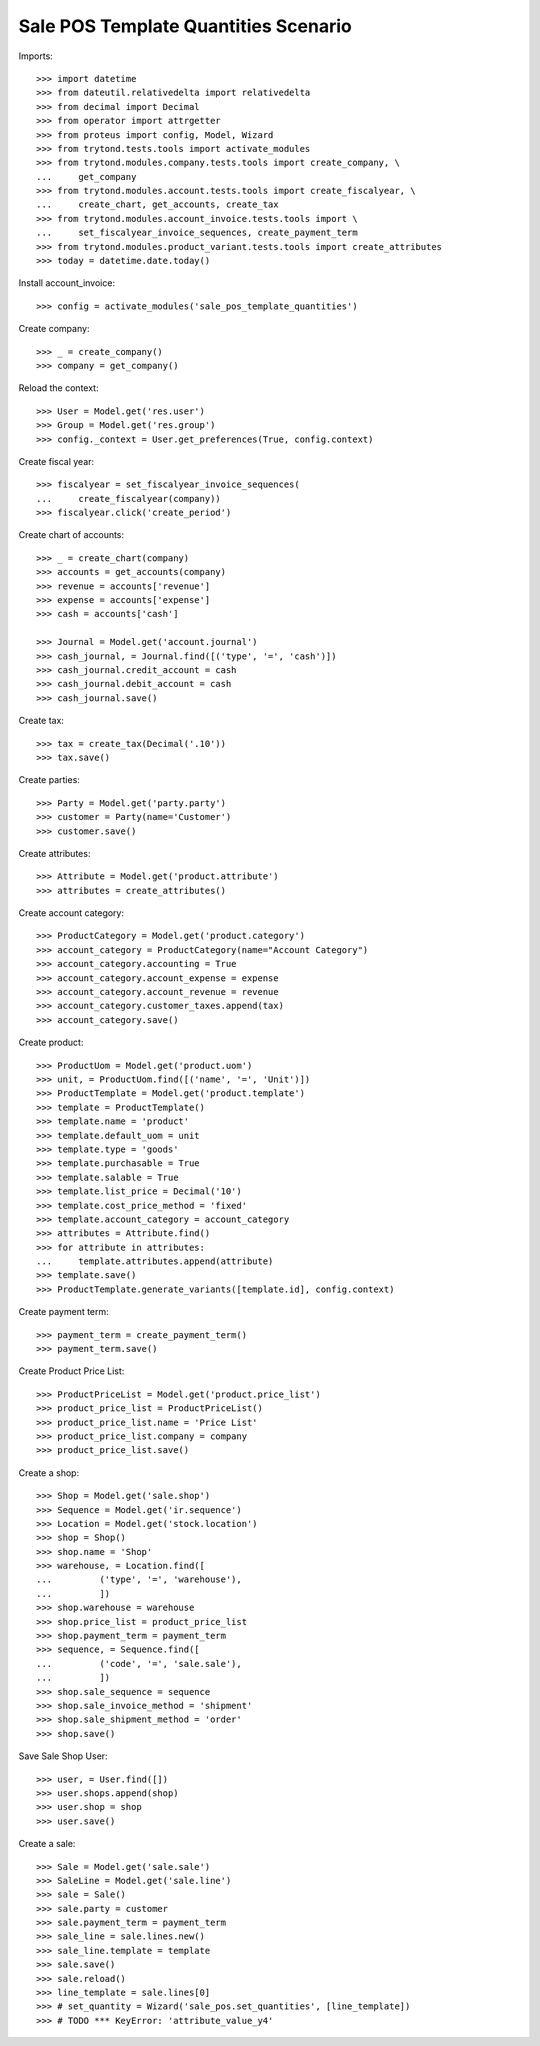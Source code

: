 =====================================
Sale POS Template Quantities Scenario
=====================================

Imports::

    >>> import datetime
    >>> from dateutil.relativedelta import relativedelta
    >>> from decimal import Decimal
    >>> from operator import attrgetter
    >>> from proteus import config, Model, Wizard
    >>> from trytond.tests.tools import activate_modules
    >>> from trytond.modules.company.tests.tools import create_company, \
    ...     get_company
    >>> from trytond.modules.account.tests.tools import create_fiscalyear, \
    ...     create_chart, get_accounts, create_tax
    >>> from trytond.modules.account_invoice.tests.tools import \
    ...     set_fiscalyear_invoice_sequences, create_payment_term
    >>> from trytond.modules.product_variant.tests.tools import create_attributes
    >>> today = datetime.date.today()

Install account_invoice::

    >>> config = activate_modules('sale_pos_template_quantities')

Create company::

    >>> _ = create_company()
    >>> company = get_company()

Reload the context::

    >>> User = Model.get('res.user')
    >>> Group = Model.get('res.group')
    >>> config._context = User.get_preferences(True, config.context)

Create fiscal year::

    >>> fiscalyear = set_fiscalyear_invoice_sequences(
    ...     create_fiscalyear(company))
    >>> fiscalyear.click('create_period')

Create chart of accounts::

    >>> _ = create_chart(company)
    >>> accounts = get_accounts(company)
    >>> revenue = accounts['revenue']
    >>> expense = accounts['expense']
    >>> cash = accounts['cash']

    >>> Journal = Model.get('account.journal')
    >>> cash_journal, = Journal.find([('type', '=', 'cash')])
    >>> cash_journal.credit_account = cash
    >>> cash_journal.debit_account = cash
    >>> cash_journal.save()

Create tax::

    >>> tax = create_tax(Decimal('.10'))
    >>> tax.save()

Create parties::

    >>> Party = Model.get('party.party')
    >>> customer = Party(name='Customer')
    >>> customer.save()

Create attributes::

    >>> Attribute = Model.get('product.attribute')
    >>> attributes = create_attributes()

Create account category::

    >>> ProductCategory = Model.get('product.category')
    >>> account_category = ProductCategory(name="Account Category")
    >>> account_category.accounting = True
    >>> account_category.account_expense = expense
    >>> account_category.account_revenue = revenue
    >>> account_category.customer_taxes.append(tax)
    >>> account_category.save()

Create product::

    >>> ProductUom = Model.get('product.uom')
    >>> unit, = ProductUom.find([('name', '=', 'Unit')])
    >>> ProductTemplate = Model.get('product.template')
    >>> template = ProductTemplate()
    >>> template.name = 'product'
    >>> template.default_uom = unit
    >>> template.type = 'goods'
    >>> template.purchasable = True
    >>> template.salable = True
    >>> template.list_price = Decimal('10')
    >>> template.cost_price_method = 'fixed'
    >>> template.account_category = account_category
    >>> attributes = Attribute.find()
    >>> for attribute in attributes:
    ...     template.attributes.append(attribute)
    >>> template.save()
    >>> ProductTemplate.generate_variants([template.id], config.context)

Create payment term::

    >>> payment_term = create_payment_term()
    >>> payment_term.save()

Create Product Price List::

    >>> ProductPriceList = Model.get('product.price_list')
    >>> product_price_list = ProductPriceList()
    >>> product_price_list.name = 'Price List'
    >>> product_price_list.company = company
    >>> product_price_list.save()

Create a shop::

    >>> Shop = Model.get('sale.shop')
    >>> Sequence = Model.get('ir.sequence')
    >>> Location = Model.get('stock.location')
    >>> shop = Shop()
    >>> shop.name = 'Shop'
    >>> warehouse, = Location.find([
    ...         ('type', '=', 'warehouse'),
    ...         ])
    >>> shop.warehouse = warehouse
    >>> shop.price_list = product_price_list
    >>> shop.payment_term = payment_term
    >>> sequence, = Sequence.find([
    ...         ('code', '=', 'sale.sale'),
    ...         ])
    >>> shop.sale_sequence = sequence
    >>> shop.sale_invoice_method = 'shipment'
    >>> shop.sale_shipment_method = 'order'
    >>> shop.save()

Save Sale Shop User::

    >>> user, = User.find([])
    >>> user.shops.append(shop)
    >>> user.shop = shop
    >>> user.save()

Create a sale::

    >>> Sale = Model.get('sale.sale')
    >>> SaleLine = Model.get('sale.line')
    >>> sale = Sale()
    >>> sale.party = customer
    >>> sale.payment_term = payment_term
    >>> sale_line = sale.lines.new()
    >>> sale_line.template = template
    >>> sale.save()
    >>> sale.reload()
    >>> line_template = sale.lines[0]
    >>> # set_quantity = Wizard('sale_pos.set_quantities', [line_template])
    >>> # TODO *** KeyError: 'attribute_value_y4'

